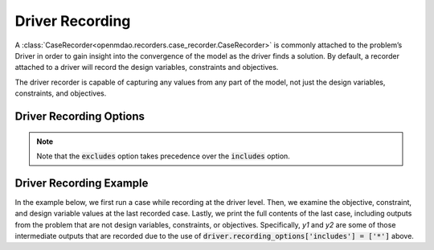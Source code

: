 .. _driver_options:

*****************
Driver Recording
*****************

A :class:`CaseRecorder<openmdao.recorders.case_recorder.CaseRecorder>` is commonly attached to the
problem’s Driver in order to gain insight into the convergence of the model as the driver finds a
solution. By default, a recorder attached to a driver will record the design variables, constraints
and objectives.

The driver recorder is capable of capturing any values from any part of the model,
not just the design variables, constraints, and objectives.

Driver Recording Options
^^^^^^^^^^^^^^^^^^^^^^^^
.. embed-options::
    openmdao.core.driver
    Driver
    recording_options

.. note::
    Note that the :code:`excludes` option takes precedence over the :code:`includes` option.

Driver Recording Example
^^^^^^^^^^^^^^^^^^^^^^^^
In the example below, we first run a case while recording at the driver level.
Then, we examine the objective, constraint, and design variable values at the
last recorded case.
Lastly, we print the full contents of the last case, including outputs from
the problem that are not design variables, constraints, or objectives. 
Specifically, `y1` and `y2` are some of those intermediate outputs that are recorded due to the use of :code:`driver.recording_options['includes'] = ['*']` above.

.. embed-code::
    openmdao.recorders.tests.test_sqlite_recorder.TestFeatureSqliteRecorder.test_feature_driver_recording_options
    :layout: interleave
